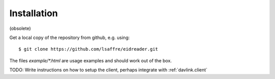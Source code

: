 Installation
-------------

(obsolete)

Get a local copy of the repository from github, e.g. using::

  $ git clone https://github.com/lsaffre/eidreader.git

The files `example/*.html`
are usage examples and should work out of the box.

TODO: Write instructions on how to setup the client, perhaps integrate
with :ref:`davlink.client`
